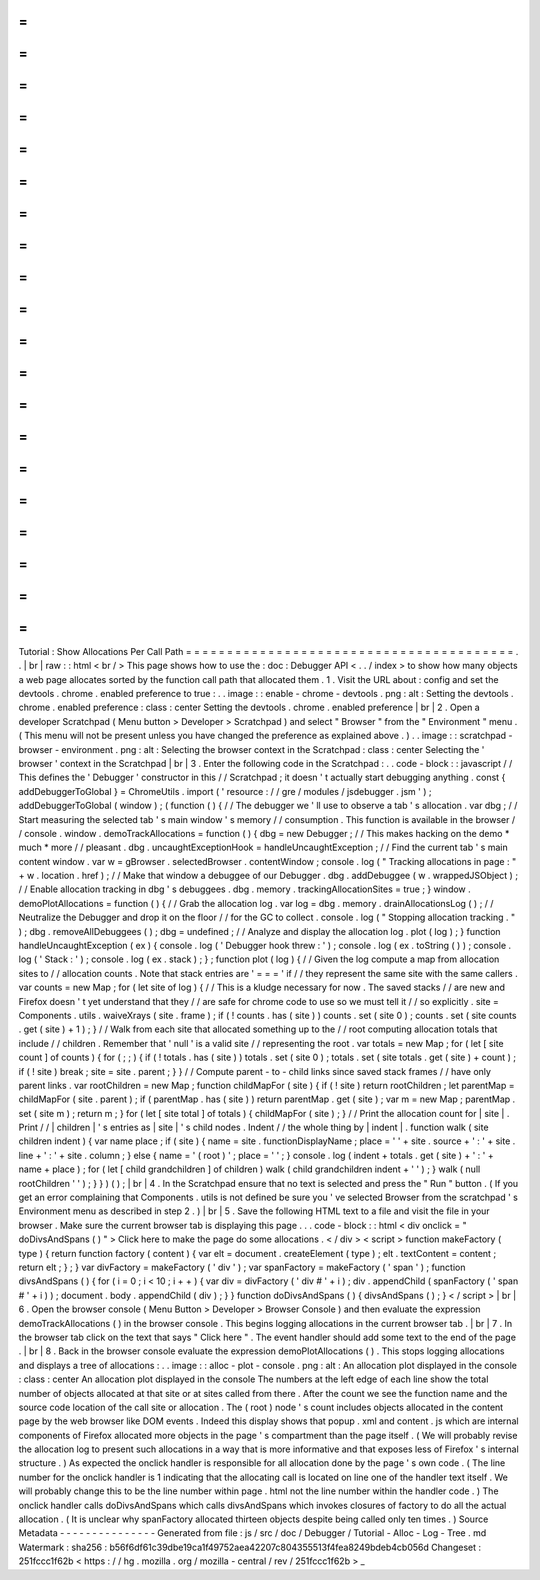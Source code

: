 =
=
=
=
=
=
=
=
=
=
=
=
=
=
=
=
=
=
=
=
=
=
=
=
=
=
=
=
=
=
=
=
=
=
=
=
=
=
=
=
Tutorial
:
Show
Allocations
Per
Call
Path
=
=
=
=
=
=
=
=
=
=
=
=
=
=
=
=
=
=
=
=
=
=
=
=
=
=
=
=
=
=
=
=
=
=
=
=
=
=
=
=
.
.
|
br
|
raw
:
:
html
<
br
/
>
This
page
shows
how
to
use
the
:
doc
:
Debugger
API
<
.
.
/
index
>
to
show
how
many
objects
a
web
page
allocates
sorted
by
the
function
call
path
that
allocated
them
.
1
.
Visit
the
URL
about
:
config
and
set
the
devtools
.
chrome
.
enabled
preference
to
true
:
.
.
image
:
:
enable
-
chrome
-
devtools
.
png
:
alt
:
Setting
the
devtools
.
chrome
.
enabled
preference
:
class
:
center
Setting
the
devtools
.
chrome
.
enabled
preference
|
br
|
2
.
Open
a
developer
Scratchpad
(
Menu
button
>
Developer
>
Scratchpad
)
and
select
"
Browser
"
from
the
"
Environment
"
menu
.
(
This
menu
will
not
be
present
unless
you
have
changed
the
preference
as
explained
above
.
)
.
.
image
:
:
scratchpad
-
browser
-
environment
.
png
:
alt
:
Selecting
the
browser
context
in
the
Scratchpad
:
class
:
center
Selecting
the
'
browser
'
context
in
the
Scratchpad
|
br
|
3
.
Enter
the
following
code
in
the
Scratchpad
:
.
.
code
-
block
:
:
javascript
/
/
This
defines
the
'
Debugger
'
constructor
in
this
/
/
Scratchpad
;
it
doesn
'
t
actually
start
debugging
anything
.
const
{
addDebuggerToGlobal
}
=
ChromeUtils
.
import
(
'
resource
:
/
/
gre
/
modules
/
jsdebugger
.
jsm
'
)
;
addDebuggerToGlobal
(
window
)
;
(
function
(
)
{
/
/
The
debugger
we
'
ll
use
to
observe
a
tab
'
s
allocation
.
var
dbg
;
/
/
Start
measuring
the
selected
tab
'
s
main
window
'
s
memory
/
/
consumption
.
This
function
is
available
in
the
browser
/
/
console
.
window
.
demoTrackAllocations
=
function
(
)
{
dbg
=
new
Debugger
;
/
/
This
makes
hacking
on
the
demo
*
much
*
more
/
/
pleasant
.
dbg
.
uncaughtExceptionHook
=
handleUncaughtException
;
/
/
Find
the
current
tab
'
s
main
content
window
.
var
w
=
gBrowser
.
selectedBrowser
.
contentWindow
;
console
.
log
(
"
Tracking
allocations
in
page
:
"
+
w
.
location
.
href
)
;
/
/
Make
that
window
a
debuggee
of
our
Debugger
.
dbg
.
addDebuggee
(
w
.
wrappedJSObject
)
;
/
/
Enable
allocation
tracking
in
dbg
'
s
debuggees
.
dbg
.
memory
.
trackingAllocationSites
=
true
;
}
window
.
demoPlotAllocations
=
function
(
)
{
/
/
Grab
the
allocation
log
.
var
log
=
dbg
.
memory
.
drainAllocationsLog
(
)
;
/
/
Neutralize
the
Debugger
and
drop
it
on
the
floor
/
/
for
the
GC
to
collect
.
console
.
log
(
"
Stopping
allocation
tracking
.
"
)
;
dbg
.
removeAllDebuggees
(
)
;
dbg
=
undefined
;
/
/
Analyze
and
display
the
allocation
log
.
plot
(
log
)
;
}
function
handleUncaughtException
(
ex
)
{
console
.
log
(
'
Debugger
hook
threw
:
'
)
;
console
.
log
(
ex
.
toString
(
)
)
;
console
.
log
(
'
Stack
:
'
)
;
console
.
log
(
ex
.
stack
)
;
}
;
function
plot
(
log
)
{
/
/
Given
the
log
compute
a
map
from
allocation
sites
to
/
/
allocation
counts
.
Note
that
stack
entries
are
'
=
=
=
'
if
/
/
they
represent
the
same
site
with
the
same
callers
.
var
counts
=
new
Map
;
for
(
let
site
of
log
)
{
/
/
This
is
a
kludge
necessary
for
now
.
The
saved
stacks
/
/
are
new
and
Firefox
doesn
'
t
yet
understand
that
they
/
/
are
safe
for
chrome
code
to
use
so
we
must
tell
it
/
/
so
explicitly
.
site
=
Components
.
utils
.
waiveXrays
(
site
.
frame
)
;
if
(
!
counts
.
has
(
site
)
)
counts
.
set
(
site
0
)
;
counts
.
set
(
site
counts
.
get
(
site
)
+
1
)
;
}
/
/
Walk
from
each
site
that
allocated
something
up
to
the
/
/
root
computing
allocation
totals
that
include
/
/
children
.
Remember
that
'
null
'
is
a
valid
site
/
/
representing
the
root
.
var
totals
=
new
Map
;
for
(
let
[
site
count
]
of
counts
)
{
for
(
;
;
)
{
if
(
!
totals
.
has
(
site
)
)
totals
.
set
(
site
0
)
;
totals
.
set
(
site
totals
.
get
(
site
)
+
count
)
;
if
(
!
site
)
break
;
site
=
site
.
parent
;
}
}
/
/
Compute
parent
-
to
-
child
links
since
saved
stack
frames
/
/
have
only
parent
links
.
var
rootChildren
=
new
Map
;
function
childMapFor
(
site
)
{
if
(
!
site
)
return
rootChildren
;
let
parentMap
=
childMapFor
(
site
.
parent
)
;
if
(
parentMap
.
has
(
site
)
)
return
parentMap
.
get
(
site
)
;
var
m
=
new
Map
;
parentMap
.
set
(
site
m
)
;
return
m
;
}
for
(
let
[
site
total
]
of
totals
)
{
childMapFor
(
site
)
;
}
/
/
Print
the
allocation
count
for
|
site
|
.
Print
/
/
|
children
|
'
s
entries
as
|
site
|
'
s
child
nodes
.
Indent
/
/
the
whole
thing
by
|
indent
|
.
function
walk
(
site
children
indent
)
{
var
name
place
;
if
(
site
)
{
name
=
site
.
functionDisplayName
;
place
=
'
'
+
site
.
source
+
'
:
'
+
site
.
line
+
'
:
'
+
site
.
column
;
}
else
{
name
=
'
(
root
)
'
;
place
=
'
'
;
}
console
.
log
(
indent
+
totals
.
get
(
site
)
+
'
:
'
+
name
+
place
)
;
for
(
let
[
child
grandchildren
]
of
children
)
walk
(
child
grandchildren
indent
+
'
'
)
;
}
walk
(
null
rootChildren
'
'
)
;
}
}
)
(
)
;
|
br
|
4
.
In
the
Scratchpad
ensure
that
no
text
is
selected
and
press
the
"
Run
"
button
.
(
If
you
get
an
error
complaining
that
Components
.
utils
is
not
defined
be
sure
you
'
ve
selected
Browser
from
the
scratchpad
'
s
Environment
menu
as
described
in
step
2
.
)
|
br
|
5
.
Save
the
following
HTML
text
to
a
file
and
visit
the
file
in
your
browser
.
Make
sure
the
current
browser
tab
is
displaying
this
page
.
.
.
code
-
block
:
:
html
<
div
onclick
=
"
doDivsAndSpans
(
)
"
>
Click
here
to
make
the
page
do
some
allocations
.
<
/
div
>
<
script
>
function
makeFactory
(
type
)
{
return
function
factory
(
content
)
{
var
elt
=
document
.
createElement
(
type
)
;
elt
.
textContent
=
content
;
return
elt
;
}
;
}
var
divFactory
=
makeFactory
(
'
div
'
)
;
var
spanFactory
=
makeFactory
(
'
span
'
)
;
function
divsAndSpans
(
)
{
for
(
i
=
0
;
i
<
10
;
i
+
+
)
{
var
div
=
divFactory
(
'
div
#
'
+
i
)
;
div
.
appendChild
(
spanFactory
(
'
span
#
'
+
i
)
)
;
document
.
body
.
appendChild
(
div
)
;
}
}
function
doDivsAndSpans
(
)
{
divsAndSpans
(
)
;
}
<
/
script
>
|
br
|
6
.
Open
the
browser
console
(
Menu
Button
>
Developer
>
Browser
Console
)
and
then
evaluate
the
expression
demoTrackAllocations
(
)
in
the
browser
console
.
This
begins
logging
allocations
in
the
current
browser
tab
.
|
br
|
7
.
In
the
browser
tab
click
on
the
text
that
says
"
Click
here
"
.
The
event
handler
should
add
some
text
to
the
end
of
the
page
.
|
br
|
8
.
Back
in
the
browser
console
evaluate
the
expression
demoPlotAllocations
(
)
.
This
stops
logging
allocations
and
displays
a
tree
of
allocations
:
.
.
image
:
:
alloc
-
plot
-
console
.
png
:
alt
:
An
allocation
plot
displayed
in
the
console
:
class
:
center
An
allocation
plot
displayed
in
the
console
The
numbers
at
the
left
edge
of
each
line
show
the
total
number
of
objects
allocated
at
that
site
or
at
sites
called
from
there
.
After
the
count
we
see
the
function
name
and
the
source
code
location
of
the
call
site
or
allocation
.
The
(
root
)
node
'
s
count
includes
objects
allocated
in
the
content
page
by
the
web
browser
like
DOM
events
.
Indeed
this
display
shows
that
popup
.
xml
and
content
.
js
which
are
internal
components
of
Firefox
allocated
more
objects
in
the
page
'
s
compartment
than
the
page
itself
.
(
We
will
probably
revise
the
allocation
log
to
present
such
allocations
in
a
way
that
is
more
informative
and
that
exposes
less
of
Firefox
'
s
internal
structure
.
)
As
expected
the
onclick
handler
is
responsible
for
all
allocation
done
by
the
page
'
s
own
code
.
(
The
line
number
for
the
onclick
handler
is
1
indicating
that
the
allocating
call
is
located
on
line
one
of
the
handler
text
itself
.
We
will
probably
change
this
to
be
the
line
number
within
page
.
html
not
the
line
number
within
the
handler
code
.
)
The
onclick
handler
calls
doDivsAndSpans
which
calls
divsAndSpans
which
invokes
closures
of
factory
to
do
all
the
actual
allocation
.
(
It
is
unclear
why
spanFactory
allocated
thirteen
objects
despite
being
called
only
ten
times
.
)
Source
Metadata
-
-
-
-
-
-
-
-
-
-
-
-
-
-
-
Generated
from
file
:
js
/
src
/
doc
/
Debugger
/
Tutorial
-
Alloc
-
Log
-
Tree
.
md
Watermark
:
sha256
:
b56f6df61c39dbe19ca1f49752aea42207c804355513f4fea8249bdeb4cb056d
Changeset
:
251fccc1f62b
<
https
:
/
/
hg
.
mozilla
.
org
/
mozilla
-
central
/
rev
/
251fccc1f62b
>
_
